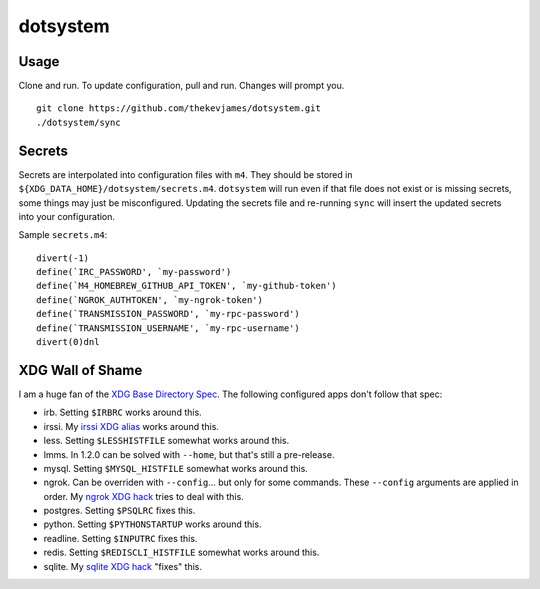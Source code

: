 dotsystem
=========

Usage
-----

Clone and run. To update configuration, pull and run. Changes will prompt you.

::

    git clone https://github.com/thekevjames/dotsystem.git
    ./dotsystem/sync

Secrets
-------

Secrets are interpolated into configuration files with ``m4``. They should be stored in ``${XDG_DATA_HOME}/dotsystem/secrets.m4``. ``dotsystem`` will run even if that file does not exist or is missing secrets, some things may just be misconfigured. Updating the secrets file and re-running ``sync`` will insert the updated secrets into your configuration.

Sample ``secrets.m4``::

    divert(-1)
    define(`IRC_PASSWORD', `my-password')
    define(`M4_HOMEBREW_GITHUB_API_TOKEN', `my-github-token')
    define(`NGROK_AUTHTOKEN', `my-ngrok-token')
    define(`TRANSMISSION_PASSWORD', `my-rpc-password')
    define(`TRANSMISSION_USERNAME', `my-rpc-username')
    divert(0)dnl

XDG Wall of Shame
-----------------

I am a huge fan of the `XDG Base Directory Spec`_. The following configured apps don't follow that spec:

- irb. Setting ``$IRBRC`` works around this.
- irssi. My `irssi XDG alias`_ works around this.
- less. Setting ``$LESSHISTFILE`` somewhat works around this.
- lmms. In 1.2.0 can be solved with ``--home``, but that's still a pre-release.
- mysql. Setting ``$MYSQL_HISTFILE`` somewhat works around this.
- ngrok. Can be overriden with ``--config``... but only for some commands. These ``--config`` arguments are applied in order. My `ngrok XDG hack`_ tries to deal with this.
- postgres. Setting ``$PSQLRC`` fixes this.
- python. Setting ``$PYTHONSTARTUP`` works around this.
- readline. Setting ``$INPUTRC`` fixes this.
- redis. Setting ``$REDISCLI_HISTFILE`` somewhat works around this.
- sqlite. My `sqlite XDG hack`_ "fixes" this.

.. _XDG Base Directory Spec: https://standards.freedesktop.org/basedir-spec/basedir-spec-latest.html
.. _irssi XDG alias: https://github.com/TheKevJames/dotsystem/blob/master/root/~/.config/oh-my-zsh-custom/xdg.zsh#L27
.. _ngrok XDG hack: https://github.com/TheKevJames/dotsystem/blob/master/root/~/.config/oh-my-zsh-custom/xdg.zsh#L8-L17
.. _sqlite XDG hack: https://github.com/TheKevJames/dotsystem/blob/master/root/~/.config/oh-my-zsh-custom/xdg.zsh#L19-L25
